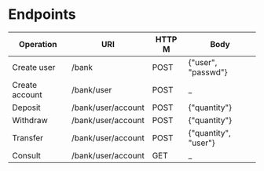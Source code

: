 * Endpoints

   |----------------+--------------------+--------+----------------------|
   | Operation      | URI                | HTTP M | Body                 |
   |----------------+--------------------+--------+----------------------|
   | Create user    | /bank              | POST   | {"user", "passwd"}   |
   | Create account | /bank/user         | POST   | _                    |
   | Deposit        | /bank/user/account | POST   | {"quantity"}         |
   | Withdraw       | /bank/user/account | POST   | {"quantity"}         |
   | Transfer       | /bank/user/account | POST   | {"quantity", "user"} |
   | Consult        | /bank/user/account | GET    | _                    |
   |----------------+--------------------+--------+----------------------|
